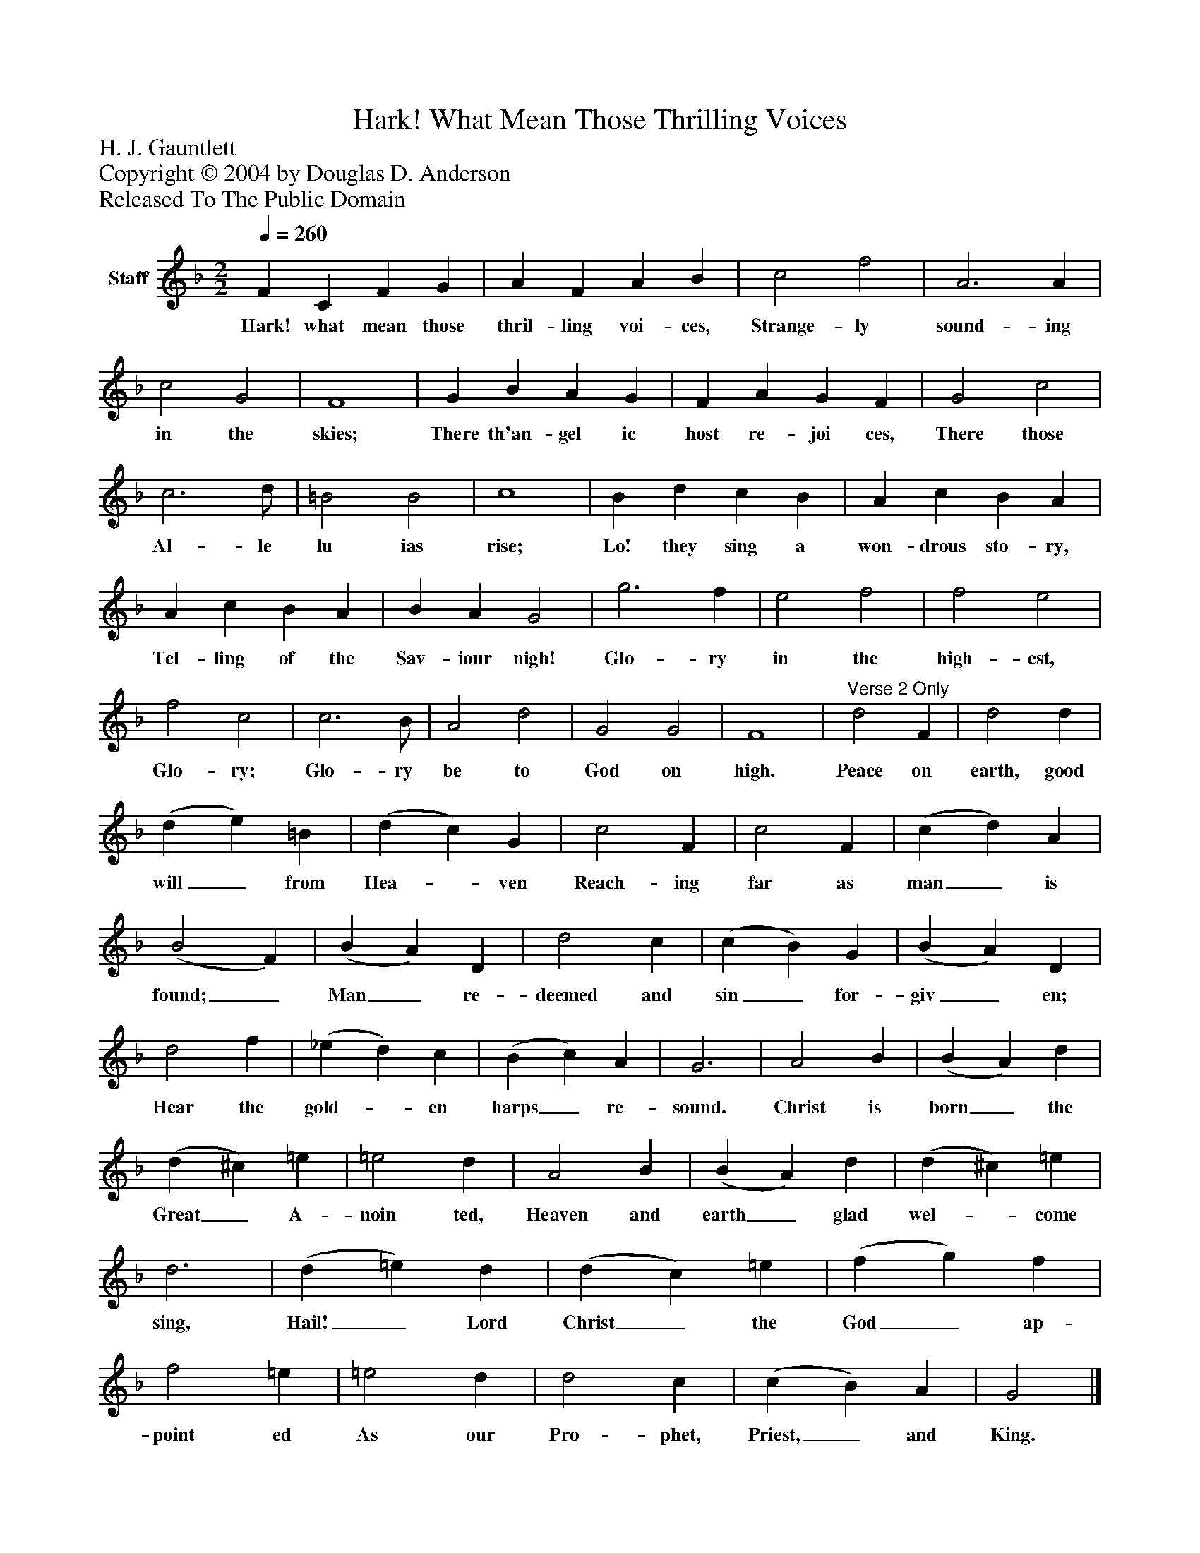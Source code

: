 %%abc-creator mxml2abc 1.4
%%abc-version 2.0
%%continueall true
%%titletrim true
%%titleformat A-1 T C1, Z-1, S-1
X: 0
T: Hark! What Mean Those Thrilling Voices
Z: H. J. Gauntlett
Z: Copyright © 2004 by Douglas D. Anderson
Z: Released To The Public Domain
L: 1/4
M: 2/2
Q: 1/4=260
V: P1 name="Staff"
%%MIDI program 1 19
K: F
[V: P1]  F C F G | A F A B | c2 f2 | A3 A | c2 G2 | F4 | G B A G | F A G F | G2 c2 | c3 d/ | =B2 B2 | c4 | B d c B | A c B A | A c B A | B A G2 | g3 f | e2 f2 | f2 e2 | f2 c2 | c3 B/ | A2 d2 | G2 G2 | F4 |"^Verse 2 Only" d2 F | d2 d | (d e) =B | (d c) G | c2 F | c2 F | (c d) A | (B2 F) | (B A) D | d2 c | (c B) G | (B A) D | d2 f | (_e d) c | (B c) A | G3 | A2 B | (B A) d | (d ^c) =e | =e2 d | A2 B | (B A) d | (d ^c) =e | d3 | (d =e) d | (d c) =e | (f g) f | f2 =e | =e2 d | d2 c | (c B) A | G2|]
w: Hark! what mean those thril- ling voi- ces, Strange- ly sound- ing in the skies; There th'an- gel ic host re- joi ces, There those Al- le lu ias rise; Lo! they sing a won- drous sto- ry, Tel- ling of the Sav- iour nigh! Glo- ry in the high- est, Glo- ry; Glo- ry be to God on high. Peace on earth, good will_ from Hea-_ ven Reach- ing far as man_ is found;_ Man_ re- deemed and sin_ for- giv_ en; Hear the gold-_ en harps_ re- sound. Christ is born_ the Great_ A- noin ted, Heaven and earth_ glad wel-_ come sing, Hail!_ Lord Christ_ the God_ ap- point ed As our Pro- phet, Priest,_ and King.

